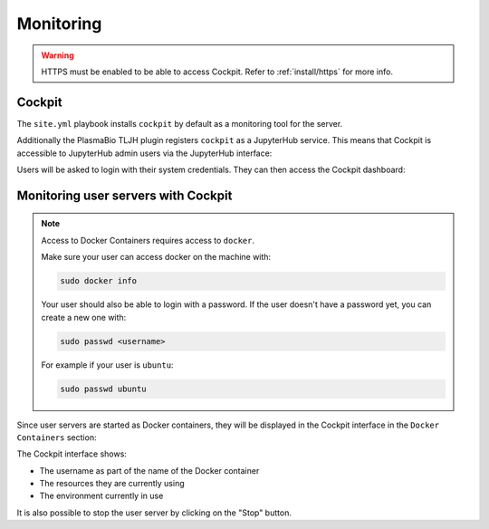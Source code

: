 Monitoring
==========

.. warning::

  HTTPS must be enabled to be able to access Cockpit. Refer to :ref:`install/https` for more info.

Cockpit
-------

The ``site.yml`` playbook installs ``cockpit`` by default as a monitoring tool for the server.

Additionally the PlasmaBio TLJH plugin registers ``cockpit`` as a JupyterHub service. This means that
Cockpit is accessible to JupyterHub admin users via the JupyterHub interface:

.. image:: ../images/configuration/cockpit-navbar.png
   :alt: Accessing cockpit from the nav bar
   :width: 50%
   :align: center

Users will be asked to login with their system credentials. They can then access the Cockpit dashboard:

.. image:: ../images/configuration/cockpit.png
   :alt: Cockpit
   :width: 100%
   :align: center

Monitoring user servers with Cockpit
------------------------------------

.. note::

  Access to Docker Containers requires access to ``docker``.

  Make sure your user can access docker on the machine with:

  .. code-block:: bash

    sudo docker info

  Your user should also be able to login with a password. If the user doesn't have a password yet, you can
  create a new one with:

  .. code-block:: bash

    sudo passwd <username>

  For example if your user is ``ubuntu``:

  .. code-block:: bash

    sudo passwd ubuntu


Since user servers are started as Docker containers, they will be displayed in the Cockpit interface in the
``Docker Containers`` section:

.. image:: ../images/configuration/cockpit-docker.png
   :alt: Docker Containers from Cockpit
   :width: 100%
   :align: center

The Cockpit interface shows:

- The username as part of the name of the Docker container
- The resources they are currently using
- The environment currently in use

It is also possible to stop the user server by clicking on the "Stop" button.